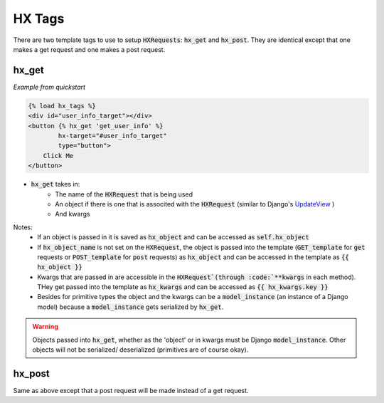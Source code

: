 HX Tags
=======

There are two template tags to use to setup :code:`HXRequests`: :code:`hx_get` and :code:`hx_post`. They are identical except that one makes a get request and one makes a post request.

hx_get
------

*Example from quickstart*

.. code-block:: html

    {% load hx_tags %}
    <div id="user_info_target"></div>
    <button {% hx_get 'get_user_info' %}
            hx-target="#user_info_target"
            type="button">
        Click Me
    </button>

- :code:`hx_get` takes in:
    - The name of the :code:`HXRequest` that is being used
    - An object if there is one that is associted with the :code:`HXRequest` (similar to Django's `UpdateView <https://docs.djangoproject.com/en/4.2/ref/class-based-views/generic-editing/#django.views.generic.edit.UpdateView>`_ )
    - And kwargs

Notes:
    - If an object is passed in it is saved as :code:`hx_object` and can be accessed as :code:`self.hx_object`
    - If :code:`hx_object_name` is not set on the :code:`HXRequest`, the object is passed into the template (:code:`GET_template` for :code:`get` requests or :code:`POST_template` for :code:`post` requests) as :code:`hx_object` and can be accessed in the template as :code:`{{ hx_object }}`
    - Kwargs that are passed in are accessible in the :code:`HXRequest`(through :code:`**kwargs` in each method). THey get passed into the template as :code:`hx_kwargs` and can be accessed as :code:`{{ hx_kwargs.key }}`
    - Besides for primitive types the object and the kwargs can be a :code:`model_instance` (an instance of a Django model) because a :code:`model_instance` gets serialized by :code:`hx_get`.

.. warning::

    Objects passed into :code:`hx_get`, whether as the 'object' or in kwargs must be Django :code:`model_instance`. Other objects will not be serialized/ deserialized (primitives are of course okay).

hx_post
-------

Same as above except that a post request will be made instead of a get request.
